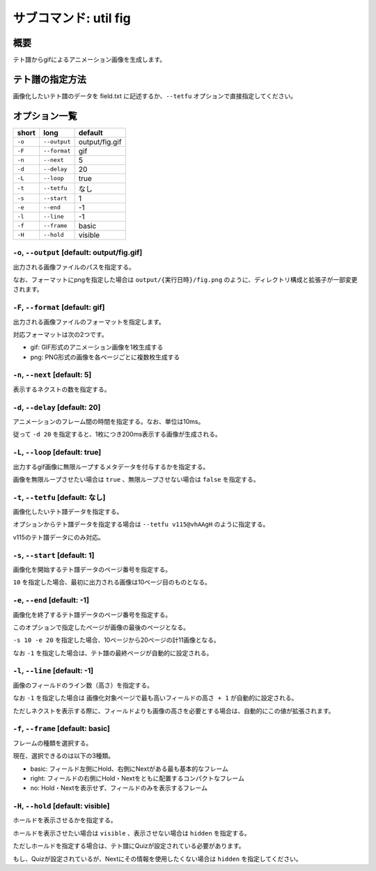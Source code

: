 ============================================================
サブコマンド: util fig
============================================================

概要
============================================================

テト譜からgifによるアニメーション画像を生成します。


テト譜の指定方法
============================================================

画像化したいテト譜のデータを field.txt に記述するか、``--tetfu`` オプションで直接指定してください。


オプション一覧
============================================================

======== ====================== ======================
short    long                   default
======== ====================== ======================
``-o``   ``--output``           output/fig.gif
``-F``   ``--format``           gif
``-n``   ``--next``             5
``-d``   ``--delay``            20
``-L``   ``--loop``             true
``-t``   ``--tetfu``            なし
``-s``   ``--start``            1
``-e``   ``--end``              -1
``-l``   ``--line``             -1
``-f``   ``--frame``            basic
``-H``   ``--hold``             visible
======== ====================== ======================



``-o``, ``--output`` [default: output/fig.gif]
^^^^^^^^^^^^^^^^^^^^^^^^^^^^^^^^^^^^^^^^^^^^^^^^^^^^^^^^^^^^^

出力される画像ファイルのパスを指定する。

なお、フォーマットにpngを指定した場合は ``output/{実行日時}/fig.png`` のように、ディレクトリ構成と拡張子が一部変更されます。


``-F``, ``--format`` [default: gif]
^^^^^^^^^^^^^^^^^^^^^^^^^^^^^^^^^^^^^^^^^^^^^^^^^^^^^^^^^^^^^

出力される画像ファイルのフォーマットを指定します。

対応フォーマットは次の2つです。

* gif: GIF形式のアニメーション画像を1枚生成する
* png: PNG形式の画像を各ページごとに複数枚生成する


``-n``, ``--next`` [default: 5]
^^^^^^^^^^^^^^^^^^^^^^^^^^^^^^^^^^^^^^^^^^^^^^^^^^^^^^^^^^^^^

表示するネクストの数を指定する。


``-d``, ``--delay`` [default: 20]
^^^^^^^^^^^^^^^^^^^^^^^^^^^^^^^^^^^^^^^^^^^^^^^^^^^^^^^^^^^^^

アニメーションのフレーム間の時間を指定する。なお、単位は10ms。

従って ``-d 20`` を指定すると、1枚につき200ms表示する画像が生成される。


``-L``, ``--loop`` [default: true]
^^^^^^^^^^^^^^^^^^^^^^^^^^^^^^^^^^^^^^^^^^^^^^^^^^^^^^^^^^^^^

出力するgif画像に無限ループするメタデータを付与するかを指定する。

画像を無限ループさせたい場合は ``true`` 、無限ループさせない場合は ``false`` を指定する。


``-t``, ``--tetfu`` [default: なし]
^^^^^^^^^^^^^^^^^^^^^^^^^^^^^^^^^^^^^^^^^^^^^^^^^^^^^^^^^^^^^

画像化したいテト譜データを指定する。

オプションからテト譜データを指定する場合は ``--tetfu v115@vhAAgH`` のように指定する。

v115のテト譜データにのみ対応。


``-s``, ``--start`` [default: 1]
^^^^^^^^^^^^^^^^^^^^^^^^^^^^^^^^^^^^^^^^^^^^^^^^^^^^^^^^^^^^^

画像化を開始するテト譜データのページ番号を指定する。

``10`` を指定した場合、最初に出力される画像は10ページ目のものとなる。


``-e``, ``--end`` [default: -1]
^^^^^^^^^^^^^^^^^^^^^^^^^^^^^^^^^^^^^^^^^^^^^^^^^^^^^^^^^^^^^

画像化を終了するテト譜データのページ番号を指定する。

このオプションで指定したページが画像の最後のページとなる。

``-s 10 -e 20`` を指定した場合、10ページから20ページの計11画像となる。

なお ``-1`` を指定した場合は、テト譜の最終ページが自動的に設定される。



``-l``, ``--line`` [default: -1]
^^^^^^^^^^^^^^^^^^^^^^^^^^^^^^^^^^^^^^^^^^^^^^^^^^^^^^^^^^^^^

画像のフィールドのライン数（高さ）を指定する。

なお ``-1`` を指定した場合は ``画像化対象ページで最も高いフィールドの高さ + 1`` が自動的に設定される。

ただしネクストを表示する際に、フィールドよりも画像の高さを必要とする場合は、自動的にこの値が拡張されます。


``-f``, ``--frame`` [default: basic]
^^^^^^^^^^^^^^^^^^^^^^^^^^^^^^^^^^^^^^^^^^^^^^^^^^^^^^^^^^^^^

フレームの種類を選択する。

現在、選択できるのは以下の3種類。

* basic: フィールド左側にHold、右側にNextがある最も基本的なフレーム
* right: フィールドの右側にHold・Nextをともに配置するコンパクトなフレーム
* no: Hold・Nextを表示せず、フィールドのみを表示するフレーム


``-H``, ``--hold`` [default: visible]
^^^^^^^^^^^^^^^^^^^^^^^^^^^^^^^^^^^^^^^^^^^^^^^^^^^^^^^^^^^^^

ホールドを表示させるかを指定する。

ホールドを表示させたい場合は ``visible`` 、表示させない場合は ``hidden`` を指定する。

ただしホールドを指定する場合は、テト譜にQuizが設定されている必要があります。

もし、Quizが設定されているが、Nextにその情報を使用したくない場合は ``hidden`` を指定してください。